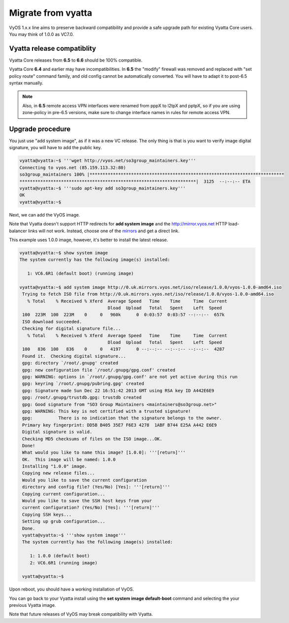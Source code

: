 .. _migrate_from_vyatta:

Migrate from vyatta
===================

VyOS 1.x.x line aims to preserve backward compatibility and provide a safe upgrade path for existing Vyatta Core users. You may think of 1.0.0 as VC7.0.

Vyatta release compatiblity
---------------------------
Vyatta Core releases from **6.5** to **6.6** should be 100% compatible.

Vyatta Core **6.4** and earlier may have incompatibilities. In **6.5** the "modify" firewall was removed and replaced with "set policy route" command family, and old config cannot be automatically converted. You will have to adapt it to post-6.5 syntax manually.

.. NOTE::
  Also, in **6.5** remote access VPN interfaces were renamed from pppX to l2tpX and pptpX, so if you are using zone-policy in pre-6.5 versions, make sure to change interface names in rules for remote access VPN.

Upgrade procedure
-----------------
You just use "add system image", as if it was a new VC release. The only thing is that is you want to verify image digital signature, you will have to add the public key.

.. code-block:: sh

  vyatta@vyatta:~$ '''wget http://vyos.net/so3group_maintainers.key'''
  Connecting to vyos.net (85.159.113.32:80)
  so3group_maintainers 100% |***************************************************************************
  ********************************************************************|  3125  --:--:-- ETA
  vyatta@vyatta:~$ '''sudo apt-key add so3group_maintainers.key'''
  OK
  vyatta@vyatta:~$

Next, we can add the VyOS image.

Note that Vyatta doesn't support HTTP redirects for **add system image** and the http://mirror.vyos.net HTTP load-balancer links will not work. Instead, choose one of the `mirrors <https://wiki.vyos.net/wiki/Mirrors>`_ and get a direct link.

This example uses 1.0.0 image, however, it's better to install the latest release.

.. code-block:: sh

  vyatta@vyatta:~$ show system image
  The system currently has the following image(s) installed:
   
     1: VC6.6R1 (default boot) (running image)
   
  vyatta@vyatta:~$ add system image http://0.uk.mirrors.vyos.net/iso/release/1.0.0/vyos-1.0.0-amd64.iso
   Trying to fetch ISO file from http://0.uk.mirrors.vyos.net/iso/release/1.0.0/vyos-1.0.0-amd64.iso
     % Total    % Received % Xferd  Average Speed   Time    Time     Time  Current
                                    Dload  Upload   Total   Spent    Left  Speed
   100  223M  100  223M    0     0   960k      0  0:03:57  0:03:57 --:--:--  657k
   ISO download succeeded.
   Checking for digital signature file...
     % Total    % Received % Xferd  Average Speed   Time    Time     Time  Current
                                    Dload  Upload   Total   Spent    Left  Speed
   100   836  100   836    0     0   4197      0 --:--:-- --:--:-- --:--:--  4287
   Found it.  Checking digital signature...
   gpg: directory `/root/.gnupg' created
   gpg: new configuration file `/root/.gnupg/gpg.conf' created
   gpg: WARNING: options in `/root/.gnupg/gpg.conf' are not yet active during this run
   gpg: keyring `/root/.gnupg/pubring.gpg' created
   gpg: Signature made Sun Dec 22 16:51:42 2013 GMT using RSA key ID A442E6E9
   gpg: /root/.gnupg/trustdb.gpg: trustdb created
   gpg: Good signature from "SO3 Group Maintainers <maintainers@so3group.net>"
   gpg: WARNING: This key is not certified with a trusted signature!
   gpg:          There is no indication that the signature belongs to the owner.
   Primary key fingerprint: DD5B B405 35E7 F6E3 4278  1ABF B744 E25A A442 E6E9
   Digital signature is valid.
   Checking MD5 checksums of files on the ISO image...OK.
   Done!
   What would you like to name this image? [1.0.0]: '''[return]'''
   OK.  This image will be named: 1.0.0
   Installing "1.0.0" image.
   Copying new release files...
   Would you like to save the current configuration 
   directory and config file? (Yes/No) [Yes]: '''[return]'''
   Copying current configuration...
   Would you like to save the SSH host keys from your 
   current configuration? (Yes/No) [Yes]: '''[return]'''
   Copying SSH keys...
   Setting up grub configuration...
   Done.
   vyatta@vyatta:~$ '''show system image''' 
   The system currently has the following image(s) installed:
   
      1: 1.0.0 (default boot)
      2: VC6.6R1 (running image)
   
   vyatta@vyatta:~$ 

Upon reboot, you should have a working installation of VyOS.

You can go back to your Vyatta install using the **set system image default-boot** command and selecting the your previous Vyatta image.

Note that future releases of VyOS may break compatibility with Vyatta.


